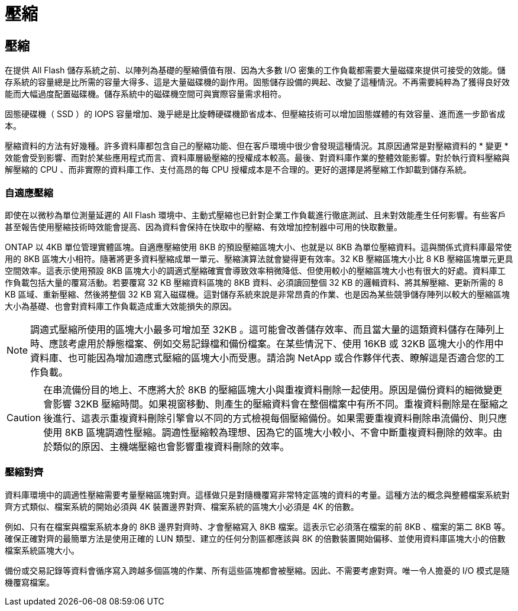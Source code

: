 = 壓縮
:allow-uri-read: 




== 壓縮

在提供 All Flash 儲存系統之前、以陣列為基礎的壓縮價值有限、因為大多數 I/O 密集的工作負載都需要大量磁碟來提供可接受的效能。儲存系統的容量總是比所需的容量大得多、這是大量磁碟機的副作用。固態儲存設備的興起、改變了這種情況。不再需要純粹為了獲得良好效能而大幅過度配置磁碟機。儲存系統中的磁碟機空間可與實際容量需求相符。

固態硬碟機（ SSD ）的 IOPS 容量增加、幾乎總是比旋轉硬碟機節省成本、但壓縮技術可以增加固態媒體的有效容量、進而進一步節省成本。

壓縮資料的方法有好幾種。許多資料庫都包含自己的壓縮功能、但在客戶環境中很少會發現這種情況。其原因通常是對壓縮資料的 * 變更 * 效能會受到影響、而對於某些應用程式而言、資料庫層級壓縮的授權成本較高。最後、對資料庫作業的整體效能影響。對於執行資料壓縮與解壓縮的 CPU 、而非實際的資料庫工作、支付高昂的每 CPU 授權成本是不合理的。更好的選擇是將壓縮工作卸載到儲存系統。



=== 自適應壓縮

即使在以微秒為單位測量延遲的 All Flash 環境中、主動式壓縮也已針對企業工作負載進行徹底測試、且未對效能產生任何影響。有些客戶甚至報告使用壓縮技術時效能會提高、因為資料會保持在快取中的壓縮、有效增加控制器中可用的快取數量。

ONTAP 以 4KB 單位管理實體區塊。自適應壓縮使用 8KB 的預設壓縮區塊大小、也就是以 8KB 為單位壓縮資料。這與關係式資料庫最常使用的 8KB 區塊大小相符。隨著將更多資料壓縮成單一單元、壓縮演算法就會變得更有效率。32 KB 壓縮區塊大小比 8 KB 壓縮區塊單元更具空間效率。這表示使用預設 8KB 區塊大小的調適式壓縮確實會導致效率稍微降低、但使用較小的壓縮區塊大小也有很大的好處。資料庫工作負載包括大量的覆寫活動。若要覆寫 32 KB 壓縮資料區塊的 8KB 資料、必須讀回整個 32 KB 的邏輯資料、將其解壓縮、更新所需的 8 KB 區域、重新壓縮、然後將整個 32 KB 寫入磁碟機。這對儲存系統來說是非常昂貴的作業、也是因為某些競爭儲存陣列以較大的壓縮區塊大小為基礎、也會對資料庫工作負載造成重大效能損失的原因。


NOTE: 調適式壓縮所使用的區塊大小最多可增加至 32KB 。這可能會改善儲存效率、而且當大量的這類資料儲存在陣列上時、應該考慮用於靜態檔案、例如交易記錄檔和備份檔案。在某些情況下、使用 16KB 或 32KB 區塊大小的作用中資料庫、也可能因為增加適應式壓縮的區塊大小而受惠。請洽詢 NetApp 或合作夥伴代表、瞭解這是否適合您的工作負載。


CAUTION: 在串流備份目的地上、不應將大於 8KB 的壓縮區塊大小與重複資料刪除一起使用。原因是備份資料的細微變更會影響 32KB 壓縮時間。如果視窗移動、則產生的壓縮資料會在整個檔案中有所不同。重複資料刪除是在壓縮之後進行、這表示重複資料刪除引擎會以不同的方式檢視每個壓縮備份。如果需要重複資料刪除串流備份、則只應使用 8KB 區塊調適性壓縮。調適性壓縮較為理想、因為它的區塊大小較小、不會中斷重複資料刪除的效率。由於類似的原因、主機端壓縮也會影響重複資料刪除的效率。



=== 壓縮對齊

資料庫環境中的調適性壓縮需要考量壓縮區塊對齊。這樣做只是對隨機覆寫非常特定區塊的資料的考量。這種方法的概念與整體檔案系統對齊方式類似、檔案系統的開始必須與 4K 裝置邊界對齊、檔案系統的區塊大小必須是 4K 的倍數。

例如、只有在檔案與檔案系統本身的 8KB 邊界對齊時、才會壓縮寫入 8KB 檔案。這表示它必須落在檔案的前 8KB 、檔案的第二 8KB 等。確保正確對齊的最簡單方法是使用正確的 LUN 類型、建立的任何分割區都應該與 8K 的倍數裝置開始偏移、並使用資料庫區塊大小的倍數檔案系統區塊大小。

備份或交易記錄等資料會循序寫入跨越多個區塊的作業、所有這些區塊都會被壓縮。因此、不需要考慮對齊。唯一令人擔憂的 I/O 模式是隨機覆寫檔案。
